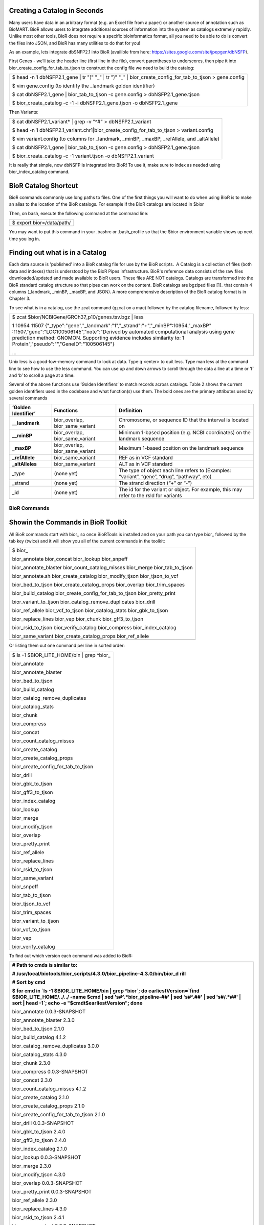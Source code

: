 

Creating a Catalog in Seconds
-----------------------------

Many users have data in an arbitrary format (e.g. an Excel file from a
paper) or another source of annotation such as BioMART. BioR allows
users to integrate additional sources of information into the system as
catalogs extremely rapidly. Unlike most other tools, BioR does not
require a specific bioinformatics format, all you need to be able to do
is convert the files into JSON, and BioR has many utilities to do that
for you!

As an example, lets integrate dbSNFP2.1 into BioR (availible from here:
`https://sites.google.com/site/jpopgen/dbNSFP <https://sites.google.com/site/jpopgen/dbNSFP>`__).

First Genes - we’ll take the header line (first line in the file),
convert parentheses to underscores, then pipe it into
bior_create_config_for_tab_to_tjson to construct the config file we need
to build the catalog:

+-----------------------------------------------------------------------+
| $ head -n 1 dbNSFP2.1_gene \| tr "(" "_" \| tr ")" "_" \|             |
| bior_create_config_for_tab_to_tjson > gene.config                     |
|                                                                       |
| $ vim gene.config (to identify the \_landmark golden identifier)      |
|                                                                       |
| $ cat dbNSFP2.1_gene \| bior_tab_to_tjson -c gene.config >            |
| dbNSFP2.1_gene.tjson                                                  |
|                                                                       |
| $ bior_create_catalog -c -1 -i dbNSFP2.1_gene.tjson -o dbNSFP2.1_gene |
+-----------------------------------------------------------------------+

Then Variants:

+-----------------------------------------------------------------------+
| $ cat dbNSFP2.1_variant\* \| grep -v "^#" > dbNSFP2.1_variant         |
|                                                                       |
| $ head -n 1                                                           |
| dbNSFP2.1_variant.chr1|bior_create_config_for_tab_to_tjson >          |
| variant.config                                                        |
|                                                                       |
| $ vim variant.config (to columns for \_landmark, \_minBP, \_maxBP,    |
| \_refAllele, and \_altAllele)                                         |
|                                                                       |
| $ cat dbNSFP2.1_gene \| bior_tab_to_tjson -c gene.config >            |
| dbNSFP2.1_gene.tjson                                                  |
|                                                                       |
| $ bior_create_catalog -c -1 variant.tjson -o dbNSFP2.1_variant        |
+-----------------------------------------------------------------------+

It is really that simple, now dbNSFP is integrated into BioR! To use it,
make sure to index as needed using bior_index_catalog command.


BioR Catalog Shortcut
---------------------

BioR commands commonly use long paths to files. One of the first things
you will want to do when using BioR is to make an alias to the location
of the BioR catalogs. For example if the BioR catalogs are located in
$bior

Then, on bash, execute the following command at the command line:

+---------------------------+
| $ export bior=/data/path/ |
+---------------------------+

You may want to put this command in your .bashrc or .bash_profile so
that the $bior environment variable shows up next time you log in.

Finding out what is in a Catalog
--------------------------------

Each data source is 'published' into a BioR catalog file for use by the
BioR scripts.  A Catalog is a collection of files (both data and
indexes) that is understood by the BioR Pipes infrastructure. BioR's
reference data consists of the raw files downloaded/updated and made
available to BioR users. These files ARE NOT catalogs. Catalogs are
transformed into the BioR standard catalog structure so that pipes can
work on the content. BioR catalogs are bgziped files [1]_ that contain 4
columns (_landmark, \_minBP, \_maxBP, and JSON). A more comprehensive
description of the BioR catalog format is in Chapter 3.

To see what is in a catalog, use the zcat command (gzcat on a mac)
followed by the catalog filename, followed by less:

+-----------------------------------------------------------------------+
| $ zcat $bior/NCBIGene/GRCh37_p10/genes.tsv.bgz \| less                |
|                                                                       |
| 1   10954   11507                                                     |
| {"_type":"gene","_landmark":"1","_strand":"+","_minBP":10954,"_maxBP" |
| :11507,"gene":"LOC100506145","note":"Derived                          |
| by automated computational analysis using gene prediction method:     |
| GNOMON. Supporting evidence includes similarity to: 1                 |
| Protein","pseudo":"","GeneID":"100506145"}                            |
|                                                                       |
| ...                                                                   |
+-----------------------------------------------------------------------+

Unix less is a good-low-memory command to look at data. Type q <enter>
to quit less. Type man less at the command line to see how to use the
less command. You can use up and down arrows to scroll through the data
a line at a time or ‘f’ and ‘b’ to scroll a page at a time.

Several of the above functions use ‘Golden Identifiers’ to match records
across catalogs. Table 2 shows the current golden identifiers used in
the codebase and what function(s) use them. The bold ones are the
primary attributes used by several commands

+-----------------------+-----------------------+-----------------------+
| **‘Golden             | **Functions**         | **Definition**        |
| Identifier’**         |                       |                       |
+-----------------------+-----------------------+-----------------------+
| **\__landmark**       | bior_overlap,         | Chromosome, or        |
|                       | bior_same_variant     | sequence ID that the  |
|                       |                       | interval is located   |
|                       |                       | on                    |
+-----------------------+-----------------------+-----------------------+
| **\__minBP**          | bior_overlap,         | Minimum 1-based       |
|                       | bior_same_variant     | position (e.g. NCBI   |
|                       |                       | coordinates) on the   |
|                       |                       | landmark sequence     |
+-----------------------+-----------------------+-----------------------+
| **\_maxBP**           | bior_overlap,         | Maximum 1-based       |
|                       | bior_same_variant     | position on the       |
|                       |                       | landmark sequence     |
+-----------------------+-----------------------+-----------------------+
| **\_refAllele**       | bior_same_variant     | REF as in VCF         |
|                       |                       | standard              |
+-----------------------+-----------------------+-----------------------+
| **\_altAlleles**      | bior_same_variant     | ALT as in VCF         |
|                       |                       | standard              |
+-----------------------+-----------------------+-----------------------+
| \_type                | (none yet)            | The type of object    |
|                       |                       | each line refers to   |
|                       |                       | (Examples: “variant”, |
|                       |                       | “gene”, “drug”,       |
|                       |                       | “pathway”, etc)       |
+-----------------------+-----------------------+-----------------------+
| \_strand              | (none yet)            | The strand direction  |
|                       |                       | (“+” or “-”)          |
+-----------------------+-----------------------+-----------------------+
| \_id                  | (none yet)            | The id for the        |
|                       |                       | variant or object.    |
|                       |                       | For example, this may |
|                       |                       | refer to the rsId for |
|                       |                       | variants              |
+-----------------------+-----------------------+-----------------------+







BioR Commands
=============

Showin the Commands in BioR Toolkit
-----------------------------------

All BioR commands start with bior\_ so once BioRTools is installed and
on your path you can type bior\_ followed by the tab key (twice) and it
will show you all of the current commands in the toolkit:

+-----------------------------------------------------------------------+
| $ bior\_                                                              |
|                                                                       |
| bior_annotate bior_concat bior_lookup bior_snpeff                     |
|                                                                       |
| bior_annotate_blaster bior_count_catalog_misses bior_merge            |
| bior_tab_to_tjson                                                     |
|                                                                       |
| bior_annotate.sh bior_create_catalog bior_modify_tjson                |
| bior_tjson_to_vcf                                                     |
|                                                                       |
| bior_bed_to_tjson bior_create_catalog_props bior_overlap              |
| bior_trim_spaces                                                      |
|                                                                       |
| bior_build_catalog bior_create_config_for_tab_to_tjson                |
| bior_pretty_print                                                     |
|                                                                       |
| bior_variant_to_tjson bior_catalog_remove_duplicates bior_drill       |
|                                                                       |
| bior_ref_allele bior_vcf_to_tjson bior_catalog_stats                  |
| bior_gbk_to_tjson                                                     |
|                                                                       |
| bior_replace_lines bior_vep bior_chunk bior_gff3_to_tjson             |
|                                                                       |
| bior_rsid_to_tjson bior_verify_catalog bior_compress                  |
| bior_index_catalog                                                    |
|                                                                       |
| bior_same_variant bior_create_catalog_props bior_ref_allele           |
+-----------------------------------------------------------------------+
|                                                                       |
+-----------------------------------------------------------------------+

Or listing them out one command per line in sorted order:

+---------------------------------------------+
| $ ls -1 $BIOR_LITE_HOME/bin \| grep ^bior\_ |
|                                             |
| bior_annotate                               |
|                                             |
| bior_annotate_blaster                       |
|                                             |
| bior_bed_to_tjson                           |
|                                             |
| bior_build_catalog                          |
|                                             |
| bior_catalog_remove_duplicates              |
|                                             |
| bior_catalog_stats                          |
|                                             |
| bior_chunk                                  |
|                                             |
| bior_compress                               |
|                                             |
| bior_concat                                 |
|                                             |
| bior_count_catalog_misses                   |
|                                             |
| bior_create_catalog                         |
|                                             |
| bior_create_catalog_props                   |
|                                             |
| bior_create_config_for_tab_to_tjson         |
|                                             |
| bior_drill                                  |
|                                             |
| bior_gbk_to_tjson                           |
|                                             |
| bior_gff3_to_tjson                          |
|                                             |
| bior_index_catalog                          |
|                                             |
| bior_lookup                                 |
|                                             |
| bior_merge                                  |
|                                             |
| bior_modify_tjson                           |
|                                             |
| bior_overlap                                |
|                                             |
| bior_pretty_print                           |
|                                             |
| bior_ref_allele                             |
|                                             |
| bior_replace_lines                          |
|                                             |
| bior_rsid_to_tjson                          |
|                                             |
| bior_same_variant                           |
|                                             |
| bior_snpeff                                 |
|                                             |
| bior_tab_to_tjson                           |
|                                             |
| bior_tjson_to_vcf                           |
|                                             |
| bior_trim_spaces                            |
|                                             |
| bior_variant_to_tjson                       |
|                                             |
| bior_vcf_to_tjson                           |
|                                             |
| bior_vep                                    |
|                                             |
| bior_verify_catalog                         |
+---------------------------------------------+

To find out which version each command was added to BioR:

+-----------------------------------------------------------------------+
| **# Path to cmds is similar to:**                                     |
|                                                                       |
| **#                                                                   |
| /usr/local/biotools/bior_scripts/4.3.0/bior_pipeline-4.3.0/bin/bior_d |
| rill**                                                                |
|                                                                       |
| **# Sort by cmd**                                                     |
|                                                                       |
| **$ for cmd in \`ls -1 $BIOR_LITE_HOME/bin \| grep ^bior`; do         |
| earliestVersion=`find $BIOR_LITE_HOME/../../ -name $cmd \| sed        |
| 's#^.*bior_pipeline-##' \| sed 's#^\.##' \| sed 's#/.*##' \| sort \|  |
| head -1`; echo -e "$cmd\t$earliestVersion"; done**                    |
|                                                                       |
| bior_annotate 0.0.3-SNAPSHOT                                          |
|                                                                       |
| bior_annotate_blaster 2.3.0                                           |
|                                                                       |
| bior_bed_to_tjson 2.1.0                                               |
|                                                                       |
| bior_build_catalog 4.1.2                                              |
|                                                                       |
| bior_catalog_remove_duplicates 3.0.0                                  |
|                                                                       |
| bior_catalog_stats 4.3.0                                              |
|                                                                       |
| bior_chunk 2.3.0                                                      |
|                                                                       |
| bior_compress 0.0.3-SNAPSHOT                                          |
|                                                                       |
| bior_concat 2.3.0                                                     |
|                                                                       |
| bior_count_catalog_misses 4.1.2                                       |
|                                                                       |
| bior_create_catalog 2.1.0                                             |
|                                                                       |
| bior_create_catalog_props 2.1.0                                       |
|                                                                       |
| bior_create_config_for_tab_to_tjson 2.1.0                             |
|                                                                       |
| bior_drill 0.0.3-SNAPSHOT                                             |
|                                                                       |
| bior_gbk_to_tjson 2.4.0                                               |
|                                                                       |
| bior_gff3_to_tjson 2.4.0                                              |
|                                                                       |
| bior_index_catalog 2.1.0                                              |
|                                                                       |
| bior_lookup 0.0.3-SNAPSHOT                                            |
|                                                                       |
| bior_merge 2.3.0                                                      |
|                                                                       |
| bior_modify_tjson 4.3.0                                               |
|                                                                       |
| bior_overlap 0.0.3-SNAPSHOT                                           |
|                                                                       |
| bior_pretty_print 0.0.3-SNAPSHOT                                      |
|                                                                       |
| bior_ref_allele 2.3.0                                                 |
|                                                                       |
| bior_replace_lines 4.3.0                                              |
|                                                                       |
| bior_rsid_to_tjson 2.4.1                                              |
|                                                                       |
| bior_same_variant 0.0.3-SNAPSHOT                                      |
|                                                                       |
| bior_snpeff 0.0.3-SNAPSHOT                                            |
|                                                                       |
| bior_tab_to_tjson 2.1.0                                               |
|                                                                       |
| bior_tjson_to_vcf 2.1.0                                               |
|                                                                       |
| bior_trim_spaces 2.2.1                                                |
|                                                                       |
| bior_variant_to_tjson 3.0.0                                           |
|                                                                       |
| bior_vcf_to_tjson 2.1.0                                               |
|                                                                       |
| bior_vep 0.0.3-SNAPSHOT                                               |
|                                                                       |
| bior_verify_catalog 4.1.2                                             |
|                                                                       |
| **# Sort by release where each command was introduced**               |
|                                                                       |
| **$ for cmd in \`ls -1 $BIOR_LITE_HOME/bin \| grep ^bior`; do         |
| earliestVersion=`find $BIOR_LITE_HOME/../../ -name $cmd \| sed        |
| 's#^.*bior_pipeline-##' \| sed 's#^\.##' \| sed 's#/.*##' \| sort \|  |
| head -1`; echo -e "$earliestVersion\t$cmd"; done \| sort -k1,1**      |
|                                                                       |
| 0.0.3-SNAPSHOT bior_annotate                                          |
|                                                                       |
| 0.0.3-SNAPSHOT bior_compress                                          |
|                                                                       |
| 0.0.3-SNAPSHOT bior_drill                                             |
|                                                                       |
| 0.0.3-SNAPSHOT bior_lookup                                            |
|                                                                       |
| 0.0.3-SNAPSHOT bior_overlap                                           |
|                                                                       |
| 0.0.3-SNAPSHOT bior_pretty_print                                      |
|                                                                       |
| 0.0.3-SNAPSHOT bior_same_variant                                      |
|                                                                       |
| 0.0.3-SNAPSHOT bior_snpeff                                            |
|                                                                       |
| 0.0.3-SNAPSHOT bior_vep                                               |
|                                                                       |
| 2.1.0 bior_bed_to_tjson                                               |
|                                                                       |
| 2.1.0 bior_create_catalog                                             |
|                                                                       |
| 2.1.0 bior_create_catalog_props                                       |
|                                                                       |
| 2.1.0 bior_create_config_for_tab_to_tjson                             |
|                                                                       |
| 2.1.0 bior_index_catalog                                              |
|                                                                       |
| 2.1.0 bior_tab_to_tjson                                               |
|                                                                       |
| 2.1.0 bior_tjson_to_vcf                                               |
|                                                                       |
| 2.1.0 bior_vcf_to_tjson                                               |
|                                                                       |
| 2.2.1 bior_trim_spaces                                                |
|                                                                       |
| 2.3.0 bior_annotate_blaster                                           |
|                                                                       |
| 2.3.0 bior_chunk                                                      |
|                                                                       |
| 2.3.0 bior_concat                                                     |
|                                                                       |
| 2.3.0 bior_merge                                                      |
|                                                                       |
| 2.3.0 bior_ref_allele                                                 |
|                                                                       |
| 2.4.0 bior_gbk_to_tjson                                               |
|                                                                       |
| 2.4.0 bior_gff3_to_tjson                                              |
|                                                                       |
| 2.4.1 bior_rsid_to_tjson                                              |
|                                                                       |
| 3.0.0 bior_catalog_remove_duplicates                                  |
|                                                                       |
| 3.0.0 bior_variant_to_tjson                                           |
|                                                                       |
| 4.1.2 bior_build_catalog                                              |
|                                                                       |
| 4.1.2 bior_count_catalog_misses                                       |
|                                                                       |
| 4.1.2 bior_verify_catalog                                             |
|                                                                       |
| 4.3.0 bior_catalog_stats                                              |
|                                                                       |
| 4.3.0 bior_modify_tjson                                               |
|                                                                       |
| 4.3.0 bior_replace_lines                                              |
+-----------------------------------------------------------------------+

Table 1 has a more complete description of these commands.

Commands in the toolkit operate on tab delimited data with a VCF style
header (starting with “#”). Commands in the toolkit insert additional
annotation to the right. Raw annotation is obtained by comparing JSON
objects in columns to JSON objects in catalogs. Table 1.0 shows the
format of columns <in,out> of each BioR function. For example
bior_vcf_to_tjson takes as an input VCF columns (and the header) and
outputs VCF + JSON in the last column.

+-----------------------+-----------------------+-----------------------+
| **Command**           | **Input, Output**     | **Description**       |
+-----------------------+-----------------------+-----------------------+
| bior_annotate         | VCF, TJSON            | Append to the VCF     |
|                       |                       | ‘info’ field a set of |
|                       |                       | commonly used         |
|                       |                       | annotations.          |
+-----------------------+-----------------------+-----------------------+
| bior_annotate_blaster | VCF, TJSON            | Similar to            |
|                       |                       | bior_annotate, but it |
|                       |                       | uses the grid engine  |
|                       |                       | to split the input    |
|                       |                       | VCF into multiple     |
|                       |                       | smaller chunks and    |
|                       |                       | annotate those chunks |
|                       |                       | concurrently before   |
|                       |                       | re-assembling them    |
|                       |                       | back into a single    |
|                       |                       | file                  |
+-----------------------+-----------------------+-----------------------+
| bior_bed_to_tjson     | BED, TJSON            | Load a BED file and   |
|                       |                       | convert to TJSON      |
|                       |                       | format.               |
+-----------------------+-----------------------+-----------------------+
| bior_build_catalog    | (various), Catalog    | Creates a catalog bgz |
|                       |                       | file from some data   |
|                       |                       | source, along with    |
|                       |                       | the accompanying      |
|                       |                       | columns.tsv and       |
|                       |                       | datasource.properties |
|                       |                       | files. Also verifies  |
|                       |                       | the catalog for       |
|                       |                       | conformity with the   |
|                       |                       | catalog spec and      |
|                       |                       | consistency with      |
|                       |                       | reference assemblies  |
+-----------------------+-----------------------+-----------------------+
| bior_catalog_remove_d | TJSON, TJSON          | Keeps the first of    |
| uplicates             |                       | several duplicate     |
|                       |                       | lines depending on    |
|                       |                       | keys specified by the |
|                       |                       | user                  |
+-----------------------+-----------------------+-----------------------+
| bior_catalog_stats    | TJSON, (stats files)  | Show statistics about |
|                       |                       | a catalog - from      |
|                       |                       | frequency of          |
|                       |                       | characters occurring  |
|                       |                       | on what percentage of |
|                       |                       | lines, to a list of   |
|                       |                       | 1000 possible values  |
|                       |                       | for each field        |
+-----------------------+-----------------------+-----------------------+
| bior_chunk            | VCF, VCF              | Breaks up a VCF into  |
|                       |                       | chunks based on start |
|                       |                       | and end lines         |
+-----------------------+-----------------------+-----------------------+
| bior_compress         | TJSON, TJSON          | Compress entries from |
|                       |                       | provided set of       |
|                       |                       | identifiers into a    |
|                       |                       | single entry with     |
|                       |                       | each value separated  |
|                       |                       | by a delimiter.       |
+-----------------------+-----------------------+-----------------------+
| bior_concat           | VCF, VCF              | Concatenate multiple  |
|                       |                       | VCF files together to |
|                       |                       | form one large one    |
+-----------------------+-----------------------+-----------------------+
| bior_count_catalog_mi | catalog, report       | Report the number of  |
| sses                  |                       | misses that would     |
|                       |                       | occur in a catalog    |
|                       |                       | due to the Tabix      |
|                       |                       | Reader bug that was   |
|                       |                       | found in Broad code   |
+-----------------------+-----------------------+-----------------------+
| bior_create_catalog   | TJSON, catalog        | Convert a text        |
|                       |                       | tabulated file into a |
|                       |                       | catalog. Chromosome   |
|                       |                       | ID, Start and End     |
|                       |                       | genomics position     |
|                       |                       | fields have to be     |
|                       |                       | explicitly named.     |
+-----------------------+-----------------------+-----------------------+
| bior\_                | catalog, property     | Create property files |
| create_catalog_props  |                       | from the metadata     |
|                       |                       | extracted from a      |
|                       |                       | catalog. Property     |
|                       |                       | files are needs for   |
|                       |                       | proper metadata       |
|                       |                       | handling.             |
+-----------------------+-----------------------+-----------------------+
| bior_create_config_fo | TSV,config            | Create a              |
| r_tab_to_tjson        |                       | configuration file    |
|                       |                       | that describes column |
|                       |                       | description. This     |
|                       |                       | file is needed when   |
|                       |                       | uploading a tab       |
|                       |                       | delimited file.       |
+-----------------------+-----------------------+-----------------------+
| bior_drill            | TJSON, TJSON          | Extract an element    |
|                       |                       | from nested JSON      |
|                       |                       | string.               |
+-----------------------+-----------------------+-----------------------+
| bior_gbk_to_tjson     | Genbank, TJSON        | Takes one or more     |
|                       |                       | genbank (gbk) files   |
|                       |                       | from input and        |
|                       |                       | outputs them as TJSON |
|                       |                       | in STDOUT             |
+-----------------------+-----------------------+-----------------------+
| bior_gff3_to_tjson    | gff3, TJSON           | Takes variant data in |
|                       |                       | GFF3 format from      |
|                       |                       | STDIN and converts it |
|                       |                       | into JSON as an       |
|                       |                       | additional column     |
|                       |                       | that is output to     |
|                       |                       | STDOUT                |
+-----------------------+-----------------------+-----------------------+
| bior_index_catalog    | identifier, index     | Index the specified   |
|                       |                       | identifier in a       |
|                       |                       | catalog. Indices a    |
|                       |                       | stored in a separate  |
|                       |                       | index file.           |
+-----------------------+-----------------------+-----------------------+
| bior_lookup           | TJSON, TJSON          | Extract annotations   |
|                       |                       | from a catalog based  |
|                       |                       | on matching values of |
|                       |                       | an identifier.        |
+-----------------------+-----------------------+-----------------------+
| bior_merge            | VCF, VCF              | Merges multiple VCFs  |
|                       |                       | together into one     |
|                       |                       | large one. This is    |
|                       |                       | done by looking at    |
|                       |                       | the next line in each |
|                       |                       | file to determine     |
|                       |                       | which should be       |
|                       |                       | inserted into the     |
|                       |                       | large VCF (vs         |
|                       |                       | bior-concat which     |
|                       |                       | simply outputs one    |
|                       |                       | file after another    |
|                       |                       | without looking at    |
|                       |                       | content of the lines) |
+-----------------------+-----------------------+-----------------------+
| bior_modify_tjson     | TJSON, TJSON          | Given a config file   |
|                       |                       | that specifies how to |
|                       |                       | transform data types  |
|                       |                       | and values, modify    |
|                       |                       | the TJSON on the fly  |
|                       |                       | (during streaming)    |
+-----------------------+-----------------------+-----------------------+
| bior_overlap          | TJSON, TJSON          | Extract annotations   |
|                       |                       | from a catalog based  |
|                       |                       | on genomic location   |
|                       |                       | overlap. The overlap  |
|                       |                       | is computed from the  |
|                       |                       | Start and End         |
|                       |                       | genomics position of  |
|                       |                       | a variant.            |
+-----------------------+-----------------------+-----------------------+
| bior_pretty_print     | TJSON, STDOUT         | Convert TJSON in a    |
|                       |                       | readable format for   |
|                       |                       | screen or file        |
|                       |                       | output.               |
+-----------------------+-----------------------+-----------------------+
| bior_ref_allele       | TJSON, TJSON          | Retrieves the         |
|                       |                       | reference allele from |
|                       |                       | the NCBI Genome       |
|                       |                       | database that matches |
|                       |                       | a chromosome, start,  |
|                       |                       | end position          |
+-----------------------+-----------------------+-----------------------+
| bior_replace_lines    | TJSON, TJSON          | Given two input files |
|                       |                       | (1 with lines to      |
|                       |                       | find, and 1 with      |
|                       |                       | lines replace),       |
|                       |                       | replace whole lines   |
|                       |                       | in the TJSON          |
+-----------------------+-----------------------+-----------------------+
| bior_rsid_to_tjson    | text, TJSON           | converts rsIDs into   |
|                       |                       | JSON as an additional |
|                       |                       | column                |
+-----------------------+-----------------------+-----------------------+
| bior_same_variant     | TJSON, TJSON          | Extract annotations   |
|                       |                       | from a catalog based  |
|                       |                       | on variant position,  |
|                       |                       | reference and         |
|                       |                       | alternate allele      |
|                       |                       | definition.           |
+-----------------------+-----------------------+-----------------------+
| bior_snpeff           | TJSON, TJSON          | Use                   |
|                       |                       | SNPEffect\ :sup:`1`   |
        |                       |                       | to annotate variants. |
        |                       |                       | Chromosome ID, Start  |
        |                       |                       | and Stop genomics     |
        |                       |                       | position, reference   |
        |                       |                       | and alternate allele  |
        |                       |                       | of the variant is     |
        |                       |                       | required .            |
        +-----------------------+-----------------------+-----------------------+
        | bior_tab_to_tjson     | TSV, TJSON            | Load a tab-delimited  |
        |                       |                       | file and convert to   |
        |                       |                       | TJSON format.         |
        +-----------------------+-----------------------+-----------------------+
        | bior_tjson_to_vcf     | TJSON, VCF            | Convert TJSON to VCF  |
        |                       |                       | format for file       |
        |                       |                       | output.               |
        +-----------------------+-----------------------+-----------------------+
        | bior_trim_spaces      | TJSON,TJSON           | Trims spaces from     |
        |                       |                       | around tab-separated  |
        |                       |                       | columns. Use this if  |
        |                       |                       | you find spaces       |
        |                       |                       | before or after your  |
        |                       |                       | vcf columns that      |
        |                       |                       | crash the tools or    |
        |                       |                       | cause VEP to take a   |
        |                       |                       | lot of memory.        |
        +-----------------------+-----------------------+-----------------------+
        | bior_variant_to_tjson | tsv, TJSON            | Converts rsID or      |
        |                       |                       | position data into    |
        |                       |                       | JSON as an additional |
        |                       |                       | column                |
        +-----------------------+-----------------------+-----------------------+
        | bior_vcf_to_tjson     | VCF, TJSON            | Load a VCF file and   |
        |                       |                       | convert to TJSON      |
        |                       |                       | format.               |
        +-----------------------+-----------------------+-----------------------+
        | bior_vep              | TJSON, TJSON          | Use VEP\ :sup:`2` to  |
        |                       |                       | annotate variants.    |
        |                       |                       | Chromosome ID, Start  |
        |                       |                       | and Stop genomics     |
        |                       |                       | position, reference   |
        |                       |                       | and alternate allele  |
        |                       |                       | of the variant is     |
        |                       |                       | required.             |
        +-----------------------+-----------------------+-----------------------+
        | bior_verify_catalog   | TJSON, Report         | Verifies the catalog  |
        |                       |                       | structure, reference  |
        |                       |                       | base pairs, as well   |
        |                       |                       | as columns.tsv and    |
        |                       |                       | datasource.properties |
        |                       |                       | files against the     |
        |                       |                       | values expected from  |
        |                       |                       | crawling the catalog  |
        +-----------------------+-----------------------+-----------------------+

        Table 1: List of commands available in the BioR Toolkit. Detailed
        description and example is displayed when executing the command with the
        –h flag.

:sup:`1`\ Cingolani, P. et al. (2012) A program for annotating and
predicting the effects of single nucleotide polymorphisms, SnpEff: SNPs
in the genome of Drosophila melanogaster strain w1118; iso-2; iso-3. Fly
(Austin). 6(2) :p. 80-92.

:sup:`2`\ McLaren W et al. (2010) Deriving the consequences of genomic
variants with the Ensembl API and SNP Effect Predictor. BMC
Bioinformatics 26(16):2069-70

Most every one of these commands supports the –h (help) flag to get
information about how to use the command. To get help on
bior_vcf_to_tjson type:

+--------------------------------------------------------------------------+
| $ bior_vcf_to_tjson -h                                                   |
|                                                                          |
| NAME                                                                     |
|                                                                          |
| bior_vcf_to_tjson -- converts VCF data into JSON as an additional column |
|                                                                          |
| SYNOPSIS                                                                 |
|                                                                          |
| bior_vcf_to_tjson [--log] [--help]                                       |
|                                                                          |
| ...                                                                      |
+--------------------------------------------------------------------------+



